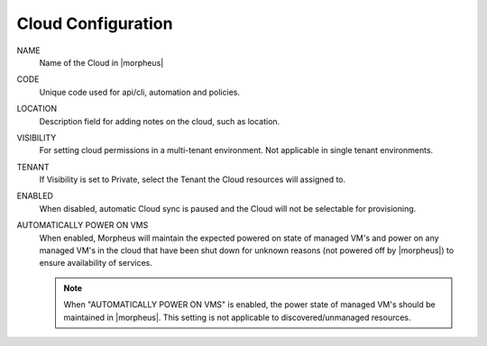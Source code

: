 Cloud Configuration
```````````````````
NAME
  Name of the Cloud in |morpheus|
CODE 
  Unique code used for api/cli, automation and policies.
LOCATION
  Description field for adding notes on the cloud, such as location.
VISIBILITY
  For setting cloud permissions in a multi-tenant environment. Not applicable in single tenant environments.
TENANT
  If Visibility is set to Private, select the Tenant the Cloud resources will assigned to.
ENABLED
  When disabled, automatic Cloud sync is paused and the Cloud will not be selectable for provisioning. 
AUTOMATICALLY POWER ON VMS
  When enabled, Morpheus will maintain the expected powered on state of managed VM's and power on any managed VM's in the cloud that have been shut down for unknown reasons (not powered off by |morpheus|) to ensure availability of services. 
  
  .. note:: When "AUTOMATICALLY POWER ON VMS" is enabled, the power state of managed VM's should be maintained in |morpheus|. This setting is not applicable to discovered/unmanaged resources.
